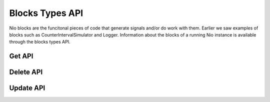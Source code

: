 Blocks Types API
================

Nio blocks are the funcitonal pieces of code that generate signals and/or do work with them. Earlier we saw examples of blocks such as CounterIntervalSimulator and Logger. Information about the blocks of a running Nio instance is available through the blocks types API.


Get API
-------

Delete API
----------

Update API
----------
